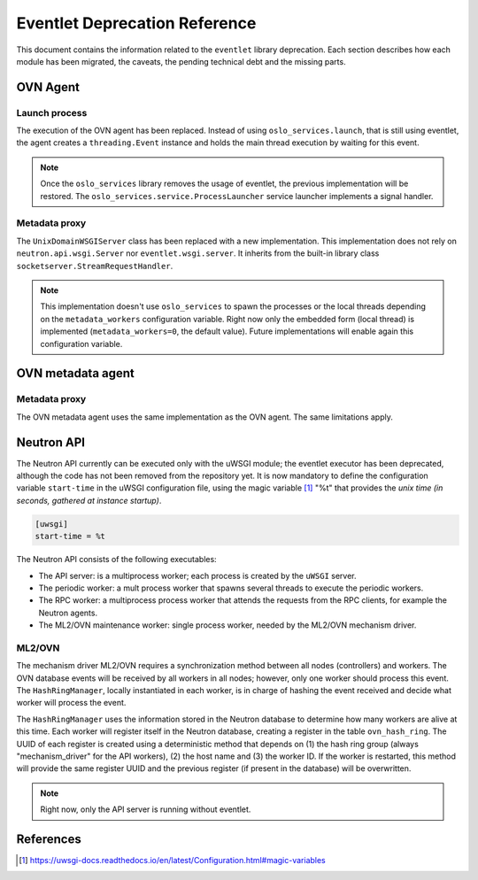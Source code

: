 ..
      Licensed under the Apache License, Version 2.0 (the "License"); you may
      not use this file except in compliance with the License. You may obtain
      a copy of the License at

          http://www.apache.org/licenses/LICENSE-2.0

      Unless required by applicable law or agreed to in writing, software
      distributed under the License is distributed on an "AS IS" BASIS, WITHOUT
      WARRANTIES OR CONDITIONS OF ANY KIND, either express or implied. See the
      License for the specific language governing permissions and limitations
      under the License.

      Convention for heading levels in Neutron devref:
      =======  Heading 0 (reserved for the title in a document)
      -------  Heading 1
      ~~~~~~~  Heading 2
      +++++++  Heading 3
      '''''''  Heading 4
      (Avoid deeper levels because they do not render well.)

==============================
Eventlet Deprecation Reference
==============================

This document contains the information related to the ``eventlet`` library
deprecation. Each section describes how each module has been migrated, the
caveats, the pending technical debt and the missing parts.


OVN Agent
---------

Launch process
~~~~~~~~~~~~~~

The execution of the OVN agent has been replaced. Instead of using
``oslo_services.launch``, that is still using eventlet, the agent creates
a ``threading.Event`` instance and holds the main thread execution by waiting
for this event.

.. note::

  Once the ``oslo_services`` library removes the usage of
  eventlet, the previous implementation will be restored. The
  ``oslo_services.service.ProcessLauncher`` service launcher implements a
  signal handler.


Metadata proxy
~~~~~~~~~~~~~~

The ``UnixDomainWSGIServer`` class has been replaced with a new implementation.
This implementation does not rely on ``neutron.api.wsgi.Server`` nor
``eventlet.wsgi.server``. It inherits from the built-in library class
``socketserver.StreamRequestHandler``.

.. note::

  This implementation doesn't use ``oslo_services`` to spawn the
  processes or the local threads depending on the ``metadata_workers``
  configuration variable. Right now only the embedded form (local thread)
  is implemented (``metadata_workers=0``, the default value). Future
  implementations will enable again this configuration variable.


OVN metadata agent
------------------

Metadata proxy
~~~~~~~~~~~~~~

The OVN metadata agent uses the same implementation as the OVN agent. The same
limitations apply.


Neutron API
-----------

The Neutron API currently can be executed only with the uWSGI module; the
eventlet executor has been deprecated, although the code has not been removed
from the repository yet. It is now mandatory to define the configuration
variable ``start-time`` in the uWSGI configuration file, using the magic
variable [1]_ "%t" that provides the *unix time (in seconds, gathered at
instance startup)*.

.. code::

  [uwsgi]
  start-time = %t


The Neutron API consists of the following executables:

* The API server: is a multiprocess worker; each process is created by the
  ``uWSGI`` server.

* The periodic worker: a mult process worker that spawns several threads to
  execute the periodic workers.

* The RPC worker: a multiprocess process worker that attends the requests from
  the RPC clients, for example the Neutron agents.

* The ML2/OVN maintenance worker: single process worker, needed by the ML2/OVN
  mechanism driver.


ML2/OVN
~~~~~~~

The mechanism driver ML2/OVN requires a synchronization method between all
nodes (controllers) and workers. The OVN database events will be received by
all workers in all nodes; however, only one worker should process this event.
The ``HashRingManager``, locally instantiated in each worker, is in charge of
hashing the event received and decide what worker will process the event.

The ``HashRingManager`` uses the information stored in the Neutron database to
determine how many workers are alive at this time. Each worker will register
itself in the Neutron database, creating a register in the table
``ovn_hash_ring``. The UUID of each register is created using a deterministic
method that depends on (1) the hash ring group (always "mechanism_driver" for
the API workers), (2) the host name and (3) the worker ID. If the worker is
restarted, this method will provide the same register UUID and the previous
register (if present in the database) will be overwritten.


.. note::

  Right now, only the API server is running without eventlet.




References
----------

.. [1] https://uwsgi-docs.readthedocs.io/en/latest/Configuration.html#magic-variables
